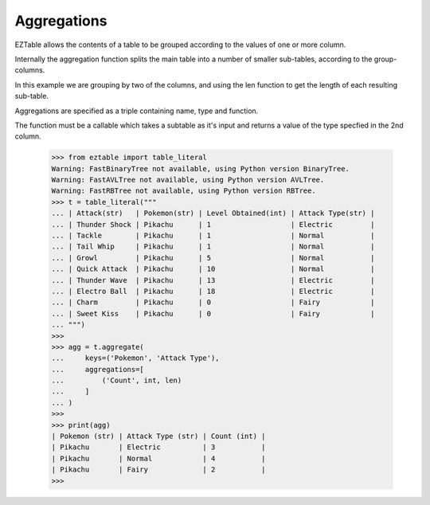 Aggregations
============

EZTable allows the contents of a table to be grouped according to the values
of one or more column. 

Internally the aggregation function splits the main table into a number of
smaller sub-tables, according to the group-columns.

In this example we are grouping by two of the columns, and using the len
function to get the length of each resulting sub-table.

Aggregations are specified as a triple containing name, type and function.

The function must be a callable which takes a subtable as it's input
and returns a value of the type specfied in the 2nd column.

    >>> from eztable import table_literal
    Warning: FastBinaryTree not available, using Python version BinaryTree.
    Warning: FastAVLTree not available, using Python version AVLTree.
    Warning: FastRBTree not available, using Python version RBTree.
    >>> t = table_literal("""
    ... | Attack(str)   | Pokemon(str) | Level Obtained(int) | Attack Type(str) |
    ... | Thunder Shock | Pikachu      | 1                   | Electric         |
    ... | Tackle        | Pikachu      | 1                   | Normal           |
    ... | Tail Whip     | Pikachu      | 1                   | Normal           |
    ... | Growl         | Pikachu      | 5                   | Normal           |
    ... | Quick Attack  | Pikachu      | 10                  | Normal           |
    ... | Thunder Wave  | Pikachu      | 13                  | Electric         |
    ... | Electro Ball  | Pikachu      | 18                  | Electric         |
    ... | Charm         | Pikachu      | 0                   | Fairy            |
    ... | Sweet Kiss    | Pikachu      | 0                   | Fairy            |
    ... """)
    >>>
    >>> agg = t.aggregate(
    ...     keys=('Pokemon', 'Attack Type'),
    ...     aggregations=[
    ...         ('Count', int, len)
    ...     ]
    ... )
    >>>
    >>> print(agg)
    | Pokemon (str) | Attack Type (str) | Count (int) |
    | Pikachu       | Electric          | 3           |
    | Pikachu       | Normal            | 4           |
    | Pikachu       | Fairy             | 2           |
    >>>
